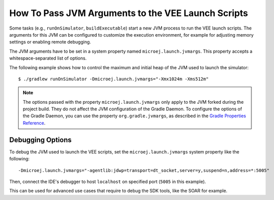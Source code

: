 .. _sdk_6_howto_pass_jvm_args_to_launch_script:

How To Pass JVM Arguments to the VEE Launch Scripts
===================================================

Some tasks (e.g., ``runOnSimulator``, ``buildExecutable``) start a new JVM process to run the VEE launch scripts.
The arguments for this JVM can be configured to customize the execution environment, for example for adjusting memory settings or enabling remote debugging.

The JVM arguments have to be set in a system property named ``microej.launch.jvmargs``. 
This property accepts a whitespace-separated list of options.

The following example shows how to control the maximum and initial heap of the JVM used to launch the simulator::

   $ ./gradlew runOnSimulator -Dmicroej.launch.jvmargs="-Xmx1024m -Xms512m"

.. note::

   The options passed with the property ``microej.launch.jvmargs`` only apply to the JVM forked during the project build.
   They do not affect the JVM configuration of the Gradle Daemon.
   To configure the options of the Gradle Daemon, you can use the property ``org.gradle.jvmargs``, as described in the `Gradle Properties Reference <https://docs.gradle.org/current/userguide/build_environment.html#gradle_properties_reference>`__.


.. _sdk_6_howto_debug_vee_launch:

Debugging Options
-----------------

To debug the JVM used to launch the VEE scripts, set the ``microej.launch.jvmargs`` system property like the following::

   -Dmicroej.launch.jvmargs="-agentlib:jdwp=transport=dt_socket,server=y,suspend=n,address=*:5005"

Then, connect the IDE's debugger to host ``localhost`` on specified port (``5005`` in this example).

This can be used for advanced use cases that require to debug the SDK tools, like the SOAR for example.

..
   | Copyright 2008-2025, MicroEJ Corp. Content in this space is free 
   for read and redistribute. Except if otherwise stated, modification 
   is subject to MicroEJ Corp prior approval.
   | MicroEJ is a trademark of MicroEJ Corp. All other trademarks and 
   copyrights are the property of their respective owners.
